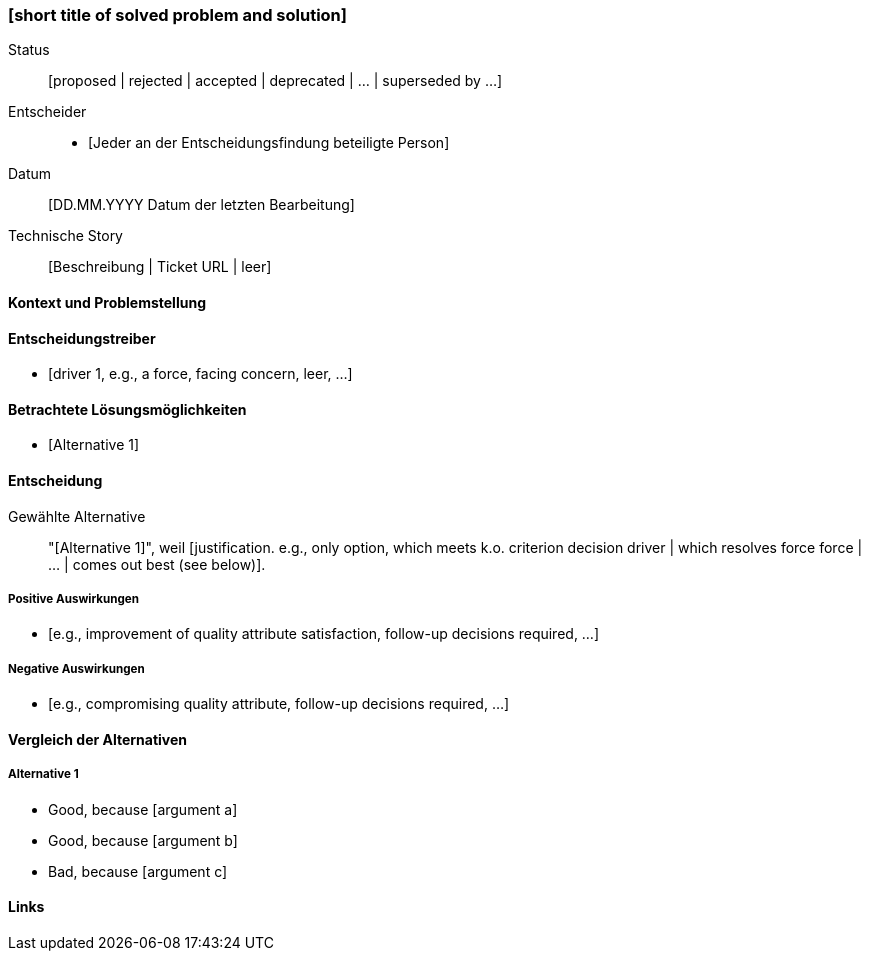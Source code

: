 === [short title of solved problem and solution]

Status:: [proposed | rejected | accepted | deprecated | … | superseded by ...]
Entscheider::
* [Jeder an der Entscheidungsfindung beteiligte Person]
Datum::
 [DD.MM.YYYY Datum der letzten Bearbeitung]

Technische Story:: [Beschreibung | Ticket URL | leer]

==== Kontext und Problemstellung

[Describe the context and problem statement, e.g., in free form using two to three sentences. You may want to articulate the problem in form of a question.]

==== Entscheidungstreiber

* [driver 1, e.g., a force, facing concern, leer, …]

==== Betrachtete Lösungsmöglichkeiten

* [Alternative 1]

==== Entscheidung

Gewählte Alternative:: "[Alternative 1]", weil [justification. e.g., only option, which meets k.o. criterion decision driver | which resolves force force | … | comes out best (see below)].

===== Positive Auswirkungen

* [e.g., improvement of quality attribute satisfaction, follow-up decisions required, …]

===== Negative Auswirkungen

* [e.g., compromising quality attribute, follow-up decisions required, …]

==== Vergleich der Alternativen

===== Alternative 1

[Beispiel | Beschreibung | Weitere Informationen | …]

* Good, because [argument a]
* Good, because [argument b]
* Bad, because [argument c]


==== Links